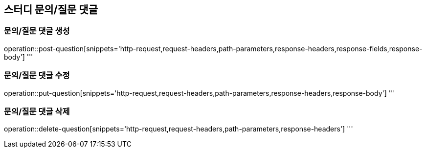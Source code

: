 == 스터디 문의/질문 댓글

=== 문의/질문 댓글 생성
operation::post-question[snippets='http-request,request-headers,path-parameters,response-headers,response-fields,response-body']
'''

=== 문의/질문 댓글 수정
operation::put-question[snippets='http-request,request-headers,path-parameters,response-headers,response-body']
'''

=== 문의/질문 댓글 삭제
operation::delete-question[snippets='http-request,request-headers,path-parameters,response-headers']
'''
